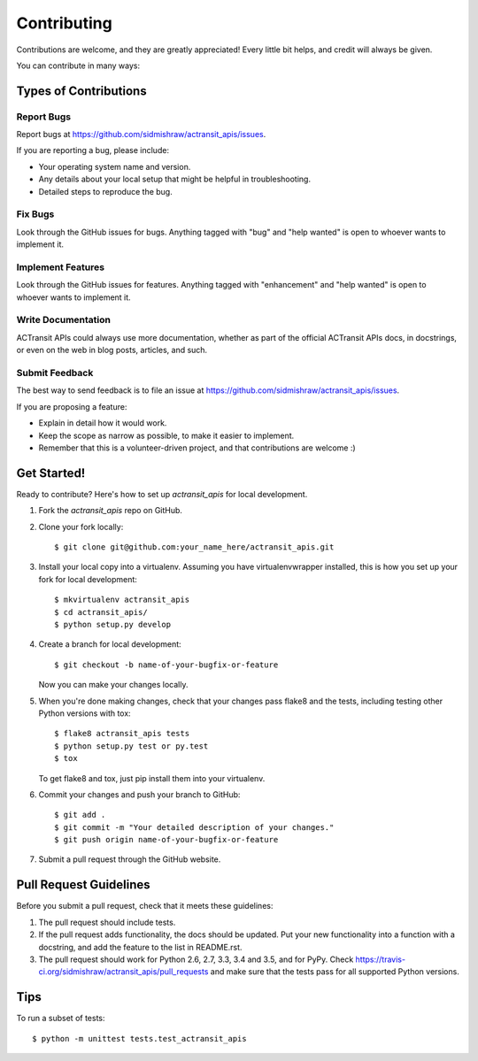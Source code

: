 .. highlight:: shell

============
Contributing
============

Contributions are welcome, and they are greatly appreciated! Every
little bit helps, and credit will always be given.

You can contribute in many ways:

Types of Contributions
----------------------

Report Bugs
~~~~~~~~~~~

Report bugs at https://github.com/sidmishraw/actransit_apis/issues.

If you are reporting a bug, please include:

* Your operating system name and version.
* Any details about your local setup that might be helpful in troubleshooting.
* Detailed steps to reproduce the bug.

Fix Bugs
~~~~~~~~

Look through the GitHub issues for bugs. Anything tagged with "bug"
and "help wanted" is open to whoever wants to implement it.

Implement Features
~~~~~~~~~~~~~~~~~~

Look through the GitHub issues for features. Anything tagged with "enhancement"
and "help wanted" is open to whoever wants to implement it.

Write Documentation
~~~~~~~~~~~~~~~~~~~

ACTransit APIs could always use more documentation, whether as part of the
official ACTransit APIs docs, in docstrings, or even on the web in blog posts,
articles, and such.

Submit Feedback
~~~~~~~~~~~~~~~

The best way to send feedback is to file an issue at https://github.com/sidmishraw/actransit_apis/issues.

If you are proposing a feature:

* Explain in detail how it would work.
* Keep the scope as narrow as possible, to make it easier to implement.
* Remember that this is a volunteer-driven project, and that contributions
  are welcome :)

Get Started!
------------

Ready to contribute? Here's how to set up `actransit_apis` for local development.

1. Fork the `actransit_apis` repo on GitHub.
2. Clone your fork locally::

    $ git clone git@github.com:your_name_here/actransit_apis.git

3. Install your local copy into a virtualenv. Assuming you have virtualenvwrapper installed, this is how you set up your fork for local development::

    $ mkvirtualenv actransit_apis
    $ cd actransit_apis/
    $ python setup.py develop

4. Create a branch for local development::

    $ git checkout -b name-of-your-bugfix-or-feature

   Now you can make your changes locally.

5. When you're done making changes, check that your changes pass flake8 and the tests, including testing other Python versions with tox::

    $ flake8 actransit_apis tests
    $ python setup.py test or py.test
    $ tox

   To get flake8 and tox, just pip install them into your virtualenv.

6. Commit your changes and push your branch to GitHub::

    $ git add .
    $ git commit -m "Your detailed description of your changes."
    $ git push origin name-of-your-bugfix-or-feature

7. Submit a pull request through the GitHub website.

Pull Request Guidelines
-----------------------

Before you submit a pull request, check that it meets these guidelines:

1. The pull request should include tests.
2. If the pull request adds functionality, the docs should be updated. Put
   your new functionality into a function with a docstring, and add the
   feature to the list in README.rst.
3. The pull request should work for Python 2.6, 2.7, 3.3, 3.4 and 3.5, and for PyPy. Check
   https://travis-ci.org/sidmishraw/actransit_apis/pull_requests
   and make sure that the tests pass for all supported Python versions.

Tips
----

To run a subset of tests::


    $ python -m unittest tests.test_actransit_apis
